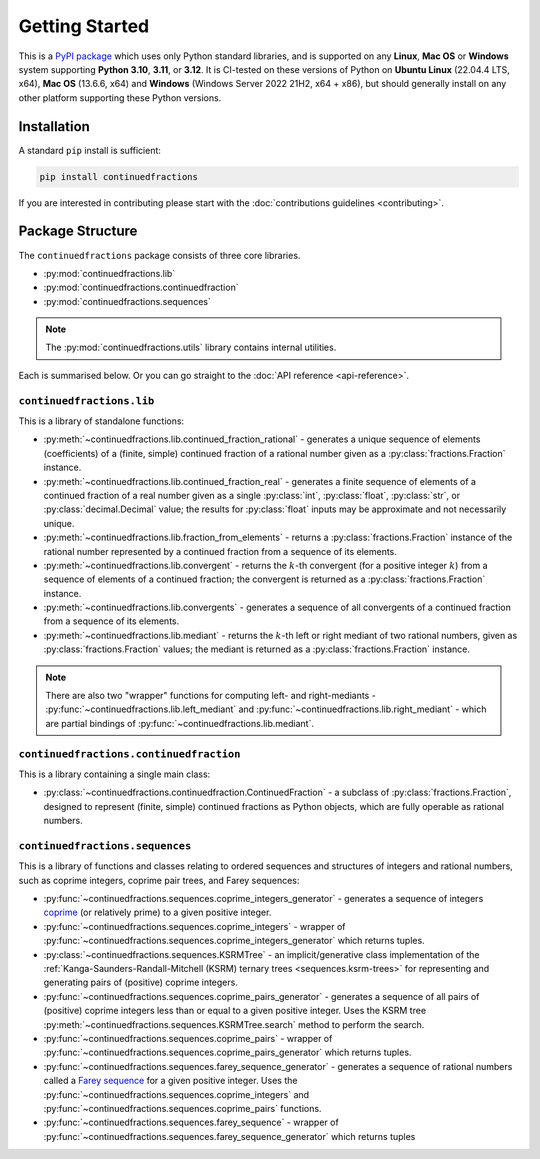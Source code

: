 .. meta::

   :google-site-verification: 3F2Jbz15v4TUv5j0vDJAA-mSyHmYIJq0okBoro3-WMY

===============
Getting Started
===============

This is a `PyPI package <https://pypi.org/project/continuedfractions/>`_ which uses only Python standard libraries, and is supported on any **Linux**, **Mac OS** or **Windows** system supporting **Python 3.10**, **3.11**, or **3.12**. It is CI-tested on these versions of Python on **Ubuntu Linux** (22.04.4 LTS, x64), **Mac OS** (13.6.6, x64) and **Windows** (Windows Server 2022 21H2, x64 + x86), but should generally install on any other platform supporting these Python versions.

.. _getting-started.installation:

Installation
============

A standard ``pip`` install is sufficient:

.. code:: python

   pip install continuedfractions

If you are interested in contributing please start with the :doc:`contributions guidelines <contributing>`.

.. _getting-started.package-structure:

Package Structure
=================

The ``continuedfractions`` package consists of three core libraries.

-  :py:mod:`continuedfractions.lib`
-  :py:mod:`continuedfractions.continuedfraction`
-  :py:mod:`continuedfractions.sequences`

.. note::

   The :py:mod:`continuedfractions.utils` library contains internal utilities.

Each is summarised below. Or you can go straight to the :doc:`API reference <api-reference>`.

.. _getting-started.package-structure.continuedfractions_lib:

``continuedfractions.lib``
--------------------------

This is a library of standalone functions:

-  :py:meth:`~continuedfractions.lib.continued_fraction_rational` - generates a unique sequence of elements (coefficients) of a (finite, simple) continued fraction of a rational number given as a :py:class:`fractions.Fraction` instance.
-  :py:meth:`~continuedfractions.lib.continued_fraction_real` - generates a finite sequence of elements of a continued fraction of a real number given as a single :py:class:`int`, :py:class:`float`, :py:class:`str`, or :py:class:`decimal.Decimal` value; the results for :py:class:`float` inputs may be approximate and not necessarily unique.
- :py:meth:`~continuedfractions.lib.fraction_from_elements` - returns a :py:class:`fractions.Fraction` instance of the rational number represented by a continued fraction from a sequence of its elements.
-  :py:meth:`~continuedfractions.lib.convergent` - returns the :math:`k`-th convergent (for a positive integer :math:`k`) from a sequence of elements of a continued fraction; the convergent is returned as a :py:class:`fractions.Fraction` instance.
- :py:meth:`~continuedfractions.lib.convergents` - generates a sequence of all convergents of a continued fraction from a sequence of its elements.
-  :py:meth:`~continuedfractions.lib.mediant` - returns the :math:`k`-th left or right mediant of two rational numbers, given as :py:class:`fractions.Fraction` values; the mediant is returned as a :py:class:`fractions.Fraction` instance.

.. note::

   There are also two "wrapper" functions for computing left- and right-mediants - :py:func:`~continuedfractions.lib.left_mediant` and :py:func:`~continuedfractions.lib.right_mediant` - which are partial bindings of :py:func:`~continuedfractions.lib.mediant`.

.. _getting-started.package-structure.continuedfractions_continuedfraction:

``continuedfractions.continuedfraction``
----------------------------------------

This is a library containing a single main class:

- :py:class:`~continuedfractions.continuedfraction.ContinuedFraction` - a subclass of :py:class:`fractions.Fraction`, designed to represent (finite, simple) continued fractions as Python objects, which are fully operable as rational numbers.

.. _getting-started.package-structure.continuedfractions_sequences:

``continuedfractions.sequences``
--------------------------------

This is a library of functions and classes relating to ordered sequences and structures of integers and rational numbers, such as coprime integers, coprime pair trees, and Farey sequences:

- :py:func:`~continuedfractions.sequences.coprime_integers_generator` - generates a sequence of integers `coprime <https://en.wikipedia.org/wiki/Coprime_integers>`_ (or relatively prime) to a given positive integer.
- :py:func:`~continuedfractions.sequences.coprime_integers` - wrapper of :py:func:`~continuedfractions.sequences.coprime_integers_generator` which returns tuples.
- :py:class:`~continuedfractions.sequences.KSRMTree` - an implicit/generative class implementation of the :ref:`Kanga-Saunders-Randall-Mitchell (KSRM) ternary trees <sequences.ksrm-trees>` for representing and generating pairs of (positive) coprime integers.
- :py:func:`~continuedfractions.sequences.coprime_pairs_generator` - generates a sequence of all pairs of (positive) coprime integers less than or equal to a given positive integer. Uses the KSRM tree :py:meth:`~continuedfractions.sequences.KSRMTree.search` method to perform the search.
- :py:func:`~continuedfractions.sequences.coprime_pairs` - wrapper of :py:func:`~continuedfractions.sequences.coprime_pairs_generator` which returns tuples.
- :py:func:`~continuedfractions.sequences.farey_sequence_generator` - generates a sequence of rational numbers called a `Farey sequence <https://en.wikipedia.org/wiki/Farey_sequence>`_ for a given positive integer. Uses the :py:func:`~continuedfractions.sequences.coprime_integers` and :py:func:`~continuedfractions.sequences.coprime_pairs` functions.
- :py:func:`~continuedfractions.sequences.farey_sequence` - wrapper of :py:func:`~continuedfractions.sequences.farey_sequence_generator` which returns tuples
